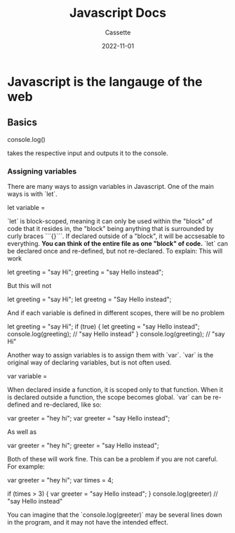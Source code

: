 #+TITLE: Javascript Docs
#+DESCRIPTION: Personal Documentation for the Javascript programming language
#+AUTHOR: Cassette
#+DATE: 2022-11-01
#+STARTUP: showall

* Javascript is the langauge of the web

** Basics
 #+BEGIN_CODE javascript
 console.log() 
 #+END_CODE
 takes the respective input and outputs it to the console.

*** Assigning variables
  There are many ways to assign variables in Javascript. One of the main ways is with `let`.
  #+BEGIN_CODE javascript
  let variable = 
  #+END_CODE

  `let` is block-scoped, meaning it can only be used within the "block" of code that it resides in, the "block" being anything that is surrounded by curly braces ```{}```. If declared outside of a "block", it will be accsesable to everything. **You can think of the entire file as one "block" of code.** 
  `let` can be declared once and re-defined, but not re-declared. To explain:
  This will work
  #+BEGIN_CODE javascript
  let greeting = "say Hi";
  greeting = "say Hello instead";
  #+END_CODE

  But this will not
  #+BEGIN_CODE javascript
  let greeting = "say Hi";
  let greetng = "Say Hello instead";
  #+END_CODE

  And if each variable is defined in different scopes, there will be no problem
  #+BEGIN_CODE javascript
  let greeting = "say Hi";
  if (true) {
  let greeting = "say Hello instead";
      console.log(greeting); // "say Hello instead"
  }    
  console.log(greeting); // "say Hi"
  #+END_CODE

  Another way to assign variables is to assign them with `var`. `var` is the original way of declaring variables, but is not often used.
  #+BEGIN_CODE javascript
  var variable =
  #+END_CODE

  When declared inside a function, it is scoped only to that function. When it is declared outside a function, the scope becomes global.
  `var` can be re-defined and re-declared, like so:
  #+BEGIN_CODE javascript    
  var greeter = "hey hi";
  var greeter = "say Hello instead";
  #+END_CODE

  As well as
  #+BEGIN_CODE javascript
  var greeter = "hey hi";
  greeter = "say Hello instead";
  #+END_CODE

  Both of these will work fine. This can be a problem if you are not careful. For example:
  #+BEGIN_CODE javascript
  var greeter = "hey hi";
  var times = 4;

  if (times > 3) {
	  var greeter = "say Hello instead"; 
  }
  console.log(greeter) // "say Hello instead"
  #+END_CODE

  You can imagine that the `console.log(greeter)` may be several lines down in the program, and it may not have the intended effect.
